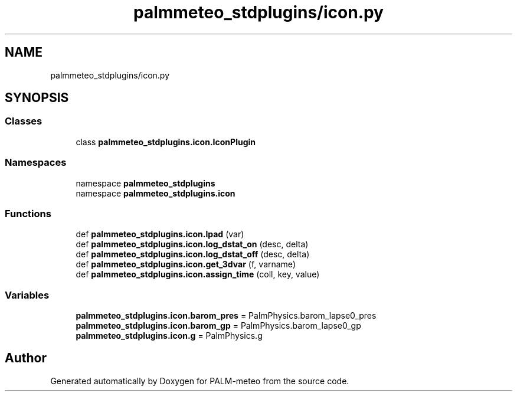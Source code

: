 .TH "palmmeteo_stdplugins/icon.py" 3 "Thu Jul 31 2025" "PALM-meteo" \" -*- nroff -*-
.ad l
.nh
.SH NAME
palmmeteo_stdplugins/icon.py
.SH SYNOPSIS
.br
.PP
.SS "Classes"

.in +1c
.ti -1c
.RI "class \fBpalmmeteo_stdplugins\&.icon\&.IconPlugin\fP"
.br
.in -1c
.SS "Namespaces"

.in +1c
.ti -1c
.RI "namespace \fBpalmmeteo_stdplugins\fP"
.br
.ti -1c
.RI "namespace \fBpalmmeteo_stdplugins\&.icon\fP"
.br
.in -1c
.SS "Functions"

.in +1c
.ti -1c
.RI "def \fBpalmmeteo_stdplugins\&.icon\&.lpad\fP (var)"
.br
.ti -1c
.RI "def \fBpalmmeteo_stdplugins\&.icon\&.log_dstat_on\fP (desc, delta)"
.br
.ti -1c
.RI "def \fBpalmmeteo_stdplugins\&.icon\&.log_dstat_off\fP (desc, delta)"
.br
.ti -1c
.RI "def \fBpalmmeteo_stdplugins\&.icon\&.get_3dvar\fP (f, varname)"
.br
.ti -1c
.RI "def \fBpalmmeteo_stdplugins\&.icon\&.assign_time\fP (coll, key, value)"
.br
.in -1c
.SS "Variables"

.in +1c
.ti -1c
.RI "\fBpalmmeteo_stdplugins\&.icon\&.barom_pres\fP = PalmPhysics\&.barom_lapse0_pres"
.br
.ti -1c
.RI "\fBpalmmeteo_stdplugins\&.icon\&.barom_gp\fP = PalmPhysics\&.barom_lapse0_gp"
.br
.ti -1c
.RI "\fBpalmmeteo_stdplugins\&.icon\&.g\fP = PalmPhysics\&.g"
.br
.in -1c
.SH "Author"
.PP 
Generated automatically by Doxygen for PALM-meteo from the source code\&.
